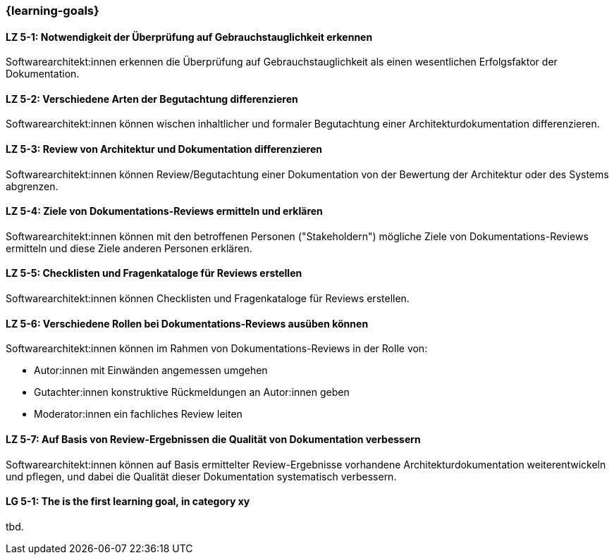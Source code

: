 === {learning-goals}

// tag::DE[]
[[LZ-5-1]]
==== LZ 5-1: Notwendigkeit der Überprüfung auf Gebrauchstauglichkeit erkennen

Softwarearchitekt:innen erkennen die Überprüfung auf Gebrauchstauglichkeit als einen wesentlichen Erfolgsfaktor der Dokumentation.

[[LZ-5-2]]
==== LZ 5-2: Verschiedene Arten der Begutachtung differenzieren

Softwarearchitekt:innen können wischen inhaltlicher und formaler Begutachtung einer Architekturdokumentation differenzieren.


[[LZ-5-3]]
==== LZ 5-3: Review von Architektur und Dokumentation differenzieren

Softwarearchitekt:innen können Review/Begutachtung einer Dokumentation von der Bewertung der Architektur oder des Systems abgrenzen.


[[LZ-5-4]]
==== LZ 5-4:  Ziele von Dokumentations-Reviews ermitteln und erklären

Softwarearchitekt:innen können mit den betroffenen Personen ("Stakeholdern") mögliche Ziele von Dokumentations-Reviews ermitteln und diese Ziele anderen Personen erklären.

[[LZ-5-5]]
==== LZ 5-5: Checklisten und Fragenkataloge für Reviews erstellen

Softwarearchitekt:innen können Checklisten und Fragenkataloge für Reviews erstellen.

[[LZ-5-6]]
==== LZ 5-6: Verschiedene Rollen bei Dokumentations-Reviews ausüben können

Softwarearchitekt:innen können im Rahmen von Dokumentations-Reviews in der Rolle von:

* Autor:innen mit Einwänden angemessen umgehen
* Gutachter:innen konstruktive Rückmeldungen an Autor:innen geben 
* Moderator:innen ein fachliches Review leiten

[[LZ-5-7]]
==== LZ 5-7: Auf Basis von Review-Ergebnissen die Qualität von Dokumentation verbessern

Softwarearchitekt:innen können auf Basis ermittelter Review-Ergebnisse vorhandene Architekturdokumentation weiterentwickeln und pflegen, und dabei die Qualität dieser Dokumentation systematisch verbessern.

// end::DE[]

// tag::EN[]
[[LG-5-1]]
==== LG 5-1: The is the first learning goal, in category xy
tbd.
// end::EN[]

// tag::REMARK[]
// end::REMARK[]
